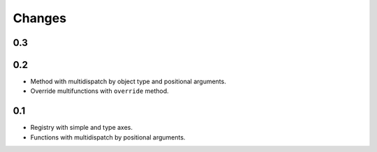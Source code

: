 Changes
=======

0.3
---

0.2
---

- Method with multidispatch by object type and positional arguments.
- Override multifunctions with ``override`` method.

0.1
---

- Registry with simple and type axes.
- Functions with multidispatch by positional arguments.

